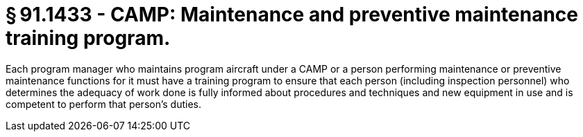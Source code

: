 # § 91.1433 - CAMP: Maintenance and preventive maintenance training program.

Each program manager who maintains program aircraft under a CAMP or a person performing maintenance or preventive maintenance functions for it must have a training program to ensure that each person (including inspection personnel) who determines the adequacy of work done is fully informed about procedures and techniques and new equipment in use and is competent to perform that person's duties.


